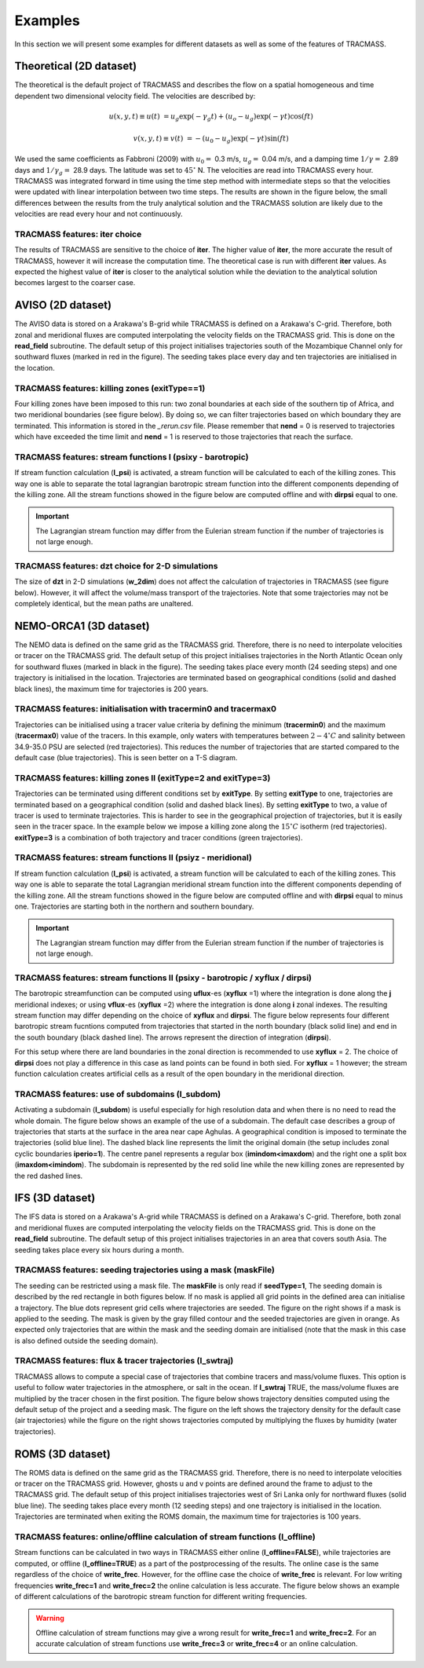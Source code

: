 Examples
========

In this section we will present some examples for different datasets as well as some of the features of TRACMASS.

Theoretical (2D dataset)
------------------------

The theoretical is the default project of TRACMASS and describes the flow on a spatial homogeneous and time dependent two dimensional velocity field. The velocities are described by:

.. math::

      u(x,y,t) \equiv u(t)  &=  u_g \exp(-\gamma_g t) + (u_o-u_g) \exp(-\gamma t) \cos(f t)

      v(x,y,t) \equiv v(t)  &=  -(u_0-u_g) \exp(-\gamma t) \sin(f t)


We used the same coefficients as Fabbroni (2009) with :math:`$u_0 =$` 0.3 m/s, :math:`$u_g =$` 0.04 m/s, and a damping time :math:`$1/\gamma =$` 2.89 days and :math:`$1/\gamma_g =$` 28.9 days. The latitude was set to :math:`$ 45^\circ $` N. The velocities are read into TRACMASS every hour. TRACMASS was integrated forward in time using the time step method with intermediate steps so that the velocities were updated with linear interpolation between two time steps. The results are shown in the figure below, the small differences between the results from the truly analytical solution and the TRACMASS solution are likely due to the velocities are read every hour and not continuously.

.. image:: figs/fig_theo_1.png
    :width: 400px
    :align: center
    :height: 350px
    :alt: Impact of iter.

TRACMASS features: **iter** choice
^^^^^^^^^^^^^^^^^^^^^^^^^^^^^^^^^^

The results of TRACMASS are sensitive to the choice of **iter**. The higher value of **iter**, the more accurate the result of TRACMASS, however it will increase the computation time. The theoretical case is run with different **iter** values. As expected the highest value of **iter** is closer to the analytical solution while the deviation to the analytical solution becomes largest to the coarser case.

.. image:: figs/fig_theo_2.png
    :width: 600px
    :align: center
    :height: 300px
    :alt: Impact of iter.

AVISO (2D dataset)
------------------

The AVISO data is stored on a Arakawa's B-grid while TRACMASS is defined on a Arakawa's C-grid. Therefore, both zonal and meridional fluxes are computed interpolating the velocity fields on the TRACMASS grid. This is done on the **read_field** subroutine. The default setup of this project initialises trajectories south of the Mozambique Channel only for southward fluxes (marked in red in the figure). The seeding takes place every day and ten trajectories are initialised in the location.

.. image:: figs/fig_aviso_1.png
    :width: 100%
    :align: center
    :alt: An example of a run for the project AVISO.

TRACMASS features: killing zones (**exitType==1**)
^^^^^^^^^^^^^^^^^^^^^^^^^^^^^^^^^^^^^^^^^^^^^^^^^^

Four killing zones have been imposed to this run: two zonal boundaries at each side of the southern tip of Africa, and two meridional boundaries (see figure below). By doing so, we can filter trajectories based on which boundary they are terminated. This information is stored in the *_rerun.csv* file. Please remember that **nend** = 0 is reserved to trajectories which have exceeded the time limit and **nend** = 1 is reserved to those trajectories that reach the surface.

.. image:: figs/fig_aviso_2.png
    :width: 100%
    :align: center
    :alt: An example of killing zones in TRACMASS.

TRACMASS features: stream functions I (**psixy** - barotropic)
^^^^^^^^^^^^^^^^^^^^^^^^^^^^^^^^^^^^^^^^^^^^^^^^^^^^^^^^^^^^^^

If stream function calculation (**l_psi**) is activated, a stream function will be calculated to each of the killing zones. This way one is able to separate the total lagrangian barotropic stream function into the different components depending of the killing zone. All the stream functions showed in the figure below are computed offline and with **dirpsi** equal to one.

.. image:: figs/fig_aviso_3.png
    :width: 800px
    :align: center
    :height: 200px
    :alt: An example of stream functions in TRACMASS.

.. important:: The Lagrangian stream function may differ from the Eulerian stream function if the number of trajectories is not large enough.

TRACMASS features: **dzt** choice for 2-D simulations
^^^^^^^^^^^^^^^^^^^^^^^^^^^^^^^^^^^^^^^^^^^^^^^^^^^^^

The size of **dzt** in 2-D simulations (**w_2dim**) does not affect the calculation of trajectories in TRACMASS (see figure below). However, it will affect the volume/mass transport of the trajectories. Note that some trajectories may not be completely identical, but the mean paths are unaltered.

.. image:: figs/fig_aviso_4.png
    :width: 100%
    :align: center
    :alt: Effect of dzt choice on a 2-D simulation in TRACMASS.


NEMO-ORCA1 (3D dataset)
-----------------------

The NEMO data is defined on the same grid as the  TRACMASS grid. Therefore, there is no need to interpolate velocities or tracer on the TRACMASS grid. The default setup of this project initialises trajectories in the North Atlantic Ocean only for southward fluxes (marked in black in the figure). The seeding takes place every month (24 seeding steps) and one trajectory is initialised in the location. Trajectories are terminated based on geographical conditions (solid and dashed black lines), the maximum time for trajectories is 200 years.

.. image:: figs/fig_orca1_1.png
    :width: 100%
    :align: center
    :alt: An example of a run for the project NEMO, case ORCA1.

TRACMASS features: initialisation  with **tracermin0** and **tracermax0**
^^^^^^^^^^^^^^^^^^^^^^^^^^^^^^^^^^^^^^^^^^^^^^^^^^^^^^^^^^^^^^^^^^^^^^^^^

Trajectories can be initialised using a tracer value criteria by defining the minimum (**tracermin0**) and the maximum (**tracermax0**) value of the tracers. In this example, only waters with temperatures between :math:`2-4^\circ C` and salinity between 34.9-35.0 PSU are selected (red trajectories). This reduces the number of trajectories that are started compared to the default case (blue trajectories). This is seen better on a T-S diagram.

.. image:: figs/fig_orca1_2.png
    :width: 100%
    :align: center
    :alt: An example of tracermin0 and tracermax0.

TRACMASS features: killing zones II (**exitType=2** and **exitType=3**)
^^^^^^^^^^^^^^^^^^^^^^^^^^^^^^^^^^^^^^^^^^^^^^^^^^^^^^^^^^^^^^^^^^^^^^^

Trajectories can be terminated using different conditions set by **exitType**. By setting **exitType** to one, trajectories are terminated based on a geographical condition (solid and dashed black lines). By setting **exitType** to two, a value of tracer is used to terminate trajectories. This is harder to see in the geographical projection of trajectories, but it is easily seen in the tracer space. In the example below we impose a killing zone along the :math:`15^\circ C` isotherm (red trajectories). **exitType=3** is a combination of both trajectory and tracer conditions (green trajectories).

.. image:: figs/fig_orca1_3.png
    :width: 100%
    :align: center
    :alt: An example of exittype2 and exittype3.

TRACMASS features: stream functions II (**psiyz** - meridional)
^^^^^^^^^^^^^^^^^^^^^^^^^^^^^^^^^^^^^^^^^^^^^^^^^^^^^^^^^^^^^^^

If stream function calculation (**l_psi**) is activated, a stream function will be calculated to each of the killing zones. This way one is able to separate the total Lagrangian meridional stream function into the different components depending of the killing zone. All the stream functions showed in the figure below are computed offline and with **dirpsi** equal to minus one. Trajectories are starting both in the northern and southern boundary.

.. image:: figs/fig_orca1_4.png
    :width: 100%
    :align: center
    :alt: An example of meridional stream functions.

.. important:: The Lagrangian stream function may differ from the Eulerian stream function if the number of trajectories is not large enough.

TRACMASS features: stream functions II (**psixy** - barotropic / **xyflux** / **dirpsi**)
^^^^^^^^^^^^^^^^^^^^^^^^^^^^^^^^^^^^^^^^^^^^^^^^^^^^^^^^^^^^^^^^^^^^^^^^^^^^^^^^^^^^^^^^^

The barotropic streamfunction can be computed using **uflux**-es (**xyflux** =1) where the integration is done along the **j** meridional indexes; or using **vflux**-es (**xyflux** =2) where the integration is done along **i** zonal indexes. The resulting stream function may differ depending on the choice of **xyflux** and **dirpsi**. The figure below represents four different barotropic stream fucntions computed from trajectories that started in the north boundary (black solid line) and end in the south boundary (black dashed line). The arrows represent the direction of integration (**dirpsi**).

For this setup where there are land boundaries in the zonal direction is recommended to use **xyflux** = 2. The choice of **dirpsi** does not play a difference in this case as land points can be found in both sied. For **xyflux** = 1 however; the stream function calculation creates artificial cells as a result of the open boundary in the meridional direction.

.. image:: figs/fig_orca1_5.png
    :width: 100%
    :align: center
    :alt: An example of barotropic stream functions.

TRACMASS features: use of subdomains (**l_subdom**)
^^^^^^^^^^^^^^^^^^^^^^^^^^^^^^^^^^^^^^^^^^^^^^^^^^^
Activating a subdomain (**l_subdom**) is useful especially for high resolution data and when there is no need to read the whole domain. The figure below shows an example of the use of a subdomain. The default case describes a group of trajectories that starts at the surface in the area near cape Aghulas. A geographical condition is imposed to terminate the trajectories (solid blue line). The dashed black line represents the limit the original domain (the setup includes zonal cyclic boundaries **iperio=1**). The centre panel represents a regular box (**imindom<imaxdom**) and the right one a split box (**imaxdom<imindom**). The subdomain is represented by the red solid line while the new killing zones are represented by the red dashed lines.

.. image:: figs/fig_orca1_6.png
    :width: 100%
    :align: center
    :alt: An example of subdomains in TRACMASS.

IFS (3D dataset)
----------------

The IFS data is stored on a Arakawa's A-grid while TRACMASS is defined on a Arakawa's C-grid. Therefore, both zonal and meridional fluxes are computed interpolating the velocity fields on the TRACMASS grid. This is done on the **read_field** subroutine. The default setup of this project initialises trajectories in an area that covers south Asia. The seeding takes place every six hours during a month.

.. image:: figs/fig_ifs_1.png
    :width: 60%
    :align: center
    :alt: An example of a run with IFS data.

TRACMASS features: seeding trajectories using a mask (**maskFile**)
^^^^^^^^^^^^^^^^^^^^^^^^^^^^^^^^^^^^^^^^^^^^^^^^^^^^^^^^^^^^^^^^^^^
The seeding can be restricted using a mask file. The **maskFile** is only read if **seedType=1**, The seeding domain is described by the red rectangle in both figures below. If no mask is applied all grid points in the defined area can initialise a trajectory. The blue dots represent grid cells where trajectories are seeded. The figure on the right shows if a mask is applied to the seeding. The mask is given by the gray filled contour and the seeded trajectories are given in orange. As expected only trajectories that are within the mask and the seeding domain are initialised (note that the mask in this case is also defined outside the seeding domain).

.. image:: figs/fig_ifs_2.png
    :width: 100%
    :align: center
    :alt: maskFile in IFS data.

TRACMASS features: flux & tracer trajectories (**l_swtraj**)
^^^^^^^^^^^^^^^^^^^^^^^^^^^^^^^^^^^^^^^^^^^^^^^^^^^^^^^^^^^^^^^^^^^
TRACMASS allows to compute a special case of trajectories that combine tracers and mass/volume fluxes. This option is useful to follow water trajectories in the atmosphere, or salt in the ocean. If **l_swtraj** TRUE, the mass/volume fluxes are multiplied by the tracer chosen in the first position. The figure below shows trajectory densities computed using the default setup of the project and a seeding mask. The figure on the left shows the trajectory density for the default case (air trajectories) while the figure on the right shows trajectories computed by multiplying the fluxes by humidity (water trajectories).

.. image:: figs/fig_ifs_3.png
    :width: 100%
    :align: center
    :alt: Water trajectories in TRACMASS.

ROMS (3D dataset)
-----------------

The ROMS data is defined on the same grid as the  TRACMASS grid. Therefore, there is no need to interpolate velocities or tracer on the TRACMASS grid. However, ghosts u and v points are defined around the frame to adjust to the TRACMASS grid. The default setup of this project initialises trajectories west of Sri Lanka only for northward fluxes (solid blue line). The seeding takes place every month (12 seeding steps) and one trajectory is initialised in the location. Trajectories are terminated when exiting the ROMS domain, the maximum time for trajectories is 100 years.

.. image:: figs/fig_roms_1.png
    :width: 60%
    :align: center
    :alt: An example of a run with ROMS data.

TRACMASS features: online/offline calculation of stream functions (**l_offline**)
^^^^^^^^^^^^^^^^^^^^^^^^^^^^^^^^^^^^^^^^^^^^^^^^^^^^^^^^^^^^^^^^^^^^^^^^^^^^^^^^^

Stream functions can be calculated in two ways in TRACMASS either online (**l_offline=FALSE**), while trajectories are computed, or offline (**l_offline=TRUE**) as a part of the postprocessing of the results. The online case is the same regardless of the choice of **write_frec**. However, for the offline case the choice of **write_frec** is relevant. For low writing frequencies **write_frec=1** and **write_frec=2** the online calculation is less accurate. The figure below shows an example of different calculations of the barotropic stream function for different writing frequencies.

.. image:: figs/fig_roms_2.png
    :width: 80%
    :align: center
    :alt: An example of l_offline use.

.. warning:: Offline calculation of stream functions may give a wrong result for **write_frec=1** and **write_frec=2**. For an accurate calculation of stream functions use **write_frec=3** or **write_frec=4** or an online calculation.

